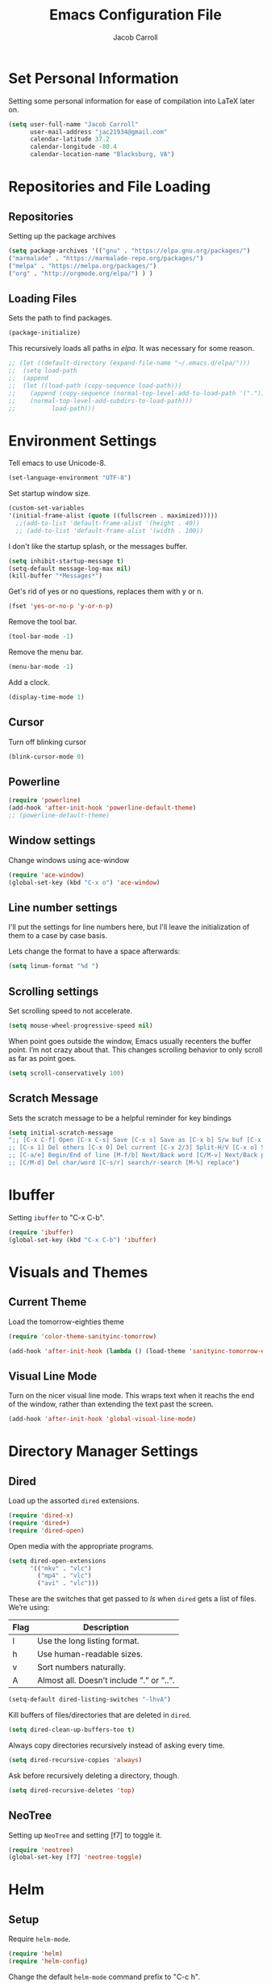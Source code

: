 #+TITLE: Emacs Configuration File
#+AUTHOR: Jacob Carroll
#+STARTUP: indent
#+OPTIONS: toc:t 
#+OPTIONS: num:nil

* Set Personal Information
Setting some personal information for ease of compilation into LaTeX later on.

#+BEGIN_SRC emacs-lisp
(setq user-full-name "Jacob Carroll"
      user-mail-address "jac21934@gmail.com"
      calendar-latitude 37.2
      calendar-longitude -80.4
      calendar-location-name "Blacksburg, VA")
#+END_SRC
* Repositories and File Loading
** Repositories
Setting up the package archives

#+BEGIN_SRC emacs-lisp
(setq package-archives '(("gnu" . "https://elpa.gnu.org/packages/")
("marmalade" . "https://marmalade-repo.org/packages/") 
("melpa" . "https://melpa.org/packages/") 
("org" . "http://orgmode.org/elpa/") ) )
#+END_SRC 

** Loading Files

Sets the path to find packages.
#+BEGIN_SRC emacs-lisp
(package-initialize)
#+END_SRC

This recursively loads all paths in /elpa/. It was necessary for some reason.

#+BEGIN_SRC emacs-lisp
  ;; (let ((default-directory (expand-file-name "~/.emacs.d/elpa/"))) 
  ;;  (setq load-path  
  ;;  (append 
  ;;  (let ((load-path (copy-sequence load-path)))
  ;;    (append (copy-sequence (normal-top-level-add-to-load-path '(".")))
  ;;    (normal-top-level-add-subdirs-to-load-path)))
  ;;          load-path)))
#+END_SRC

* Environment Settings

Tell emacs to use Unicode-8.

#+BEGIN_SRC emacs-lisp
(set-language-environment "UTF-8")
#+END_SRC

Set startup window size.

#+BEGIN_SRC emacs-lisp
(custom-set-variables
'(initial-frame-alist (quote ((fullscreen . maximized)))))
  ;;(add-to-list 'default-frame-alist '(height . 40))
  ;; (add-to-list 'default-frame-alist '(width . 100))
#+END_SRC



I don't like the startup splash, or the messages buffer.

#+BEGIN_SRC emacs-lisp
(setq inhibit-startup-message t)
(setq-default message-log-max nil)
(kill-buffer "*Messages*")
#+END_SRC

Get's rid of yes or no questions, replaces them with y or n.

#+BEGIN_SRC emacs-lisp
(fset 'yes-or-no-p 'y-or-n-p)
#+END_SRC

Remove the tool bar.

#+BEGIN_SRC emacs-lisp
(tool-bar-mode -1)
#+END_SRC

Remove the menu bar.

#+BEGIN_SRC emacs-lisp
(menu-bar-mode -1) 
#+END_SRC

Add a clock.
#+BEGIN_SRC emacs-lisp
(display-time-mode 1)
#+END_SRC

** Cursor
Turn off blinking cursor
#+BEGIN_SRC emacs-lisp
(blink-cursor-mode 0)
#+END_SRC
** Powerline
#+BEGIN_SRC emacs-lisp
(require 'powerline)
(add-hook 'after-init-hook 'powerline-default-theme)
;; (powerline-default-theme)
#+END_SRC

** Window settings
Change windows using ace-window
#+BEGIN_SRC emacs-lisp
(require 'ace-window)
(global-set-key (kbd "C-x o") 'ace-window)
#+END_SRC
** Line number settings
I'll put the settings for line numbers here, but I'll leave the initialization of them to a case by case basis.

Lets change the format to have a space afterwards:
#+BEGIN_SRC emacs-lisp
(setq linum-format "%d ")
#+END_SRC

** Scrolling settings

Set scrolling speed to not accelerate.

#+BEGIN_SRC emacs-lisp
(setq mouse-wheel-progressive-speed nil)
#+END_SRC 

When point goes outside the window, Emacs usually recenters the buffer point. I’m not crazy about that. This changes scrolling behavior to only scroll as far as point goes.

#+BEGIN_SRC emacs-lisp
(setq scroll-conservatively 100)
#+END_SRC 

** Scratch Message
Sets the scratch message to be a helpful reminder for key bindings

#+BEGIN_SRC emacs-lisp
(setq initial-scratch-message 
";; [C-x C-f] Open [C-x C-s] Save [C-x s] Save as [C-x b] S/w buf [C-x k] Kill buf
;; [C-x 1] Del others [C-x 0] Del current [C-x 2/3] Split-H/V [C-x o] S/w window
;; [C-a/e] Begin/End of line [M-f/b] Next/Back word [C/M-v] Next/Back page
;; [C/M-d] Del char/word [C-s/r] search/r-search [M-%] replace")
#+END_SRC
* Ibuffer
Setting =ibuffer= to "C-x C-b".
#+BEGIN_SRC emacs-lisp
(require 'ibuffer)
(global-set-key (kbd "C-x C-b") 'ibuffer)
#+END_SRC
* Visuals and Themes
** Current Theme
Load the tomorrow-eighties theme
#+BEGIN_SRC emacs-lisp
(require 'color-theme-sanityinc-tomorrow)
#+END_SRC

#+BEGIN_SRC emacs-lisp
(add-hook 'after-init-hook (lambda () (load-theme 'sanityinc-tomorrow-eighties)))
#+END_SRC 
** Visual Line Mode

Turn on the nicer visual line mode. This wraps text when it reachs the end of the window, rather than extending the text past the screen.

#+BEGIN_SRC emacs-lisp
(add-hook 'after-init-hook 'global-visual-line-mode)
#+END_SRC
* Directory Manager Settings
** Dired
Load up the assorted =dired= extensions.

#+BEGIN_SRC emacs-lisp
(require 'dired-x)
(require 'dired+)
(require 'dired-open)
#+END_SRC 

Open media with the appropriate programs.

#+BEGIN_SRC emacs-lisp
  (setq dired-open-extensions
        '(("mkv" . "vlc")
          ("mp4" . "vlc")
          ("avi" . "vlc")))
#+END_SRC 

These are the switches that get passed to /ls/ when =dired= gets a list of files. We’re using:

| Flag | Description                              |
|------+------------------------------------------|
| l    | Use the long listing format.             |
| h    | Use human-readable sizes.                |
| v    | Sort numbers naturally.                  |
| A    | Almost all. Doesn’t include ”.” or ”..”. |


#+BEGIN_SRC emacs-lisp
(setq-default dired-listing-switches "-lhvA")
#+END_SRC 


Kill buffers of files/directories that are deleted in =dired=.
#+BEGIN_SRC emacs-lisp
(setq dired-clean-up-buffers-too t)
#+END_SRC 

Always copy directories recursively instead of asking every time.
#+BEGIN_SRC emacs-lisp
(setq dired-recursive-copies 'always)
#+END_SRC 

Ask before recursively deleting a directory, though.
#+BEGIN_SRC emacs-lisp
(setq dired-recursive-deletes 'top)
#+END_SRC 

** NeoTree

Setting up =NeoTree= and setting [f7] to toggle it. 
#+BEGIN_SRC emacs-lisp
(require 'neotree)
(global-set-key [f7] 'neotree-toggle)
#+END_SRC

* Helm
** Setup
Require =helm-mode=.
#+BEGIN_SRC emacs-lisp
  (require 'helm)
  (require 'helm-config)
#+END_SRC

Change the default =helm-mode= command prefix to "C-c h".

#+BEGIN_SRC emacs-lisp
  (global-set-key (kbd "C-c h") 'helm-command-prefix)
  (global-unset-key (kbd "C-x c"))
#+END_SRC

#+BEGIN_SRC emacs-lisp
  (define-key helm-map (kbd "<tab>") 'helm-execute-persistent-action) ; rebind tab to run persistent action
  (define-key helm-map (kbd "C-i") 'helm-execute-persistent-action) ; make TAB work in terminal
  (define-key helm-map (kbd "C-z")  'helm-select-action) ; list actions using C-z
#+END_SRC

Curl stuff.
#+BEGIN_SRC emacs-lisp
  (when (executable-find "curl")
    (setq helm-google-suggest-use-curl-p t))
#+END_SRC

Various variables.
#+BEGIN_SRC emacs-lisp
  (setq helm-split-window-in-side-p           t ; open helm buffer inside current window, not occupy whole other window
        helm-move-to-line-cycle-in-source     t ; move to end or beginning of source when reaching top or bottom of source.
        helm-ff-search-library-in-sexp        t ; search for library in `require' and `declare-function' sexp.
        helm-scroll-amount                    8 ; scroll 8 lines other window using M-<next>/M-<prior>
        helm-ff-file-name-history-use-recentf t
        helm-echo-input-in-header-line t)
       
#+END_SRC


Don't recursively spawn helm windows.
#+BEGIN_SRC emacs-lisp
  (defun helm-hide-minibuffer-maybe ()
    "Hide minibuffer in Helm session if we use the header line as input field."
    (when (with-helm-buffer helm-echo-input-in-header-line)
      (let ((ov (make-overlay (point-min) (point-max) nil nil t)))
        (overlay-put ov 'window (selected-window))
        (overlay-put ov 'face
                     (let ((bg-color (face-background 'default nil)))
                       `(:background ,bg-color :foreground ,bg-color)))
        (setq-local cursor-type nil))))


  (add-hook 'helm-minibuffer-set-up-hook
            'helm-hide-minibuffer-maybe)
#+END_SRC

#+BEGIN_SRC emacs-lisp 
  (setq helm-autoresize-max-height 0)
  (setq helm-autoresize-min-height 20)
  (helm-autoresize-mode 1)

  (helm-mode 1)
#+END_SRC

=helm-mode= autoresizing.
#+BEGIN_SRC emacs-lisp
(helm-autoresize-mode t)
#+END_SRC

** Redefined commands
*** M-x
#+BEGIN_SRC emacs-lisp
(global-set-key (kbd "M-x") 'helm-M-x)
#+END_SRC
*** Open Files
#+BEGIN_SRC emacs-lisp
(global-set-key (kbd "C-x C-f") 'helm-find-files)
#+END_SRC
*** Grep
Grep stuff.

#+BEGIN_SRC emacs-lisp
(when (executable-find "ack-grep")
  (setq helm-grep-default-command "ack-grep -Hn --no-group --no-color %e %p %f"
        helm-grep-default-recurse-command "ack-grep -H --no-group --no-color %e %p %f"))
#+END_SRC

* PDF-Tools
Turns =pdf-tools= on after startup

#+BEGIN_SRC emacs-lisp
(add-hook 'after-init-hook 'pdf-tools-install)
#+END_SRC

* Programming Settings
** General Settings
Make emacs delete on selection

#+BEGIN_SRC emacs-lisp
(delete-selection-mode t)               
#+END_SRC

Require line numbers in all programming models:

#+BEGIN_SRC emacs-lisp
(add-hook 'prog-mode-hook 'linum-mode)
#+END_SRC

Highlight the current line when programming.
#+BEGIN_SRC emacs-lisp
(add-hook 'prog-mode-hook 'hl-line-mode)
#+END_SRC


Smaller tab-width:

#+BEGIN_SRC emacs-lisp
(setq-default tab-width 2)
#+END_SRC

Show matching parenthesis:

#+BEGIN_SRC emacs-lisp
(add-hook 'after-init-hook 'show-paren-mode)
#+END_SRC

** C/C++ Settings
Set the default style to linux for c/c++ programming 
#+BEGIN_SRC emacs-lisp
(setq c-default-style "linux"
      c-basic-offset 4)
#+END_SRC

** Python Settings

Require =ident-guide-mode= to use in python.
#+BEGIN_SRC emacs-lisp
(require 'indent-guide)
#+END_SRC
Turn =ident-guide= in python documents
#+BEGIN_SRC emacs-lisp
(add-hook 'python-mode-hook 'indent-guide-mode)
#+END_SRC 
** R Settings
Require =ess-mode=
#+BEGIN_SRC emacs-lisp
(require 'ess-mode)
#+END_SRC
Adding line numbers to R because =ess-mode= is apparently not a programming mode
#+BEGIN_SRC emacs-lisp
(add-hook 'ess-mode-hook 'linum-mode)
#+END_SRC
** Javascript settings
Require =js2-mode=
#+BEGIN_SRC emacs-lisp
(require 'js2-mode)
#+END_SRC
Set =js2-mode= as the default javascript mode.
#+BEGIN_SRC emacs-lisp
  (add-to-list 'auto-mode-alist '("\\.js\\'" . js2-mode))
#+END_SRC
* LaTeX
Turn on =linum-mode= for Latex.

#+BEGIN_SRC emacs-lisp
(add-hook 'latex-mode-hook 'linum-mode)
#+END_SRC

Automatically parses latex on loading.
#+BEGIN_SRC emacs-lisp
  (setq TeX-parse-self t)
#+END_SRC

Always use =pdflatex= when compiling LaTeX documents. I don't really have any
use for DVIs.

#+BEGIN_SRC emacs-lisp
  (setq TeX-PDF-modex t)
#+END_SRC

Enable a minor mode for dealing with math (it adds a few useful key bindings),
and always treat the current file as the "main" file. 

#+BEGIN_SRC emacs-lisp
  (add-hook 'LaTeX-mode-hook
            (lambda ()
              (LaTeX-math-mode)
              (setq TeX-master t)))
#+END_SRC

* Org-Mode
** Initialization and Hooks
Require =Org-mode=.

#+BEGIN_SRC emacs-lisp
(require 'org)
#+END_SRC

Setting up indenting for all =Org-mode= doc's.

#+BEGIN_SRC emacs-lisp
(add-hook 'org-mode-hook 'org-indent-mode)
#+END_SRC

Better bullets for org mode.

#+BEGIN_SRC emacs-lisp
(require 'org-bullets)
(add-hook 'org-mode-hook (lambda () (org-bullets-mode 1)))
#+END_SRC

Make org source blocks hae syntax highlighting.

#+BEGIN_SRC emacs-lisp
(setq org-src-fontify-natively t)
#+END_SRC

Make tabs act as if it were issued in a buffer of the language's major mode.

#+BEGIN_SRC emacs-lisp
;;(setq org-src-tab-acts-natively t)
#+END_SRC

Store my org files in ~/org, define the location of an index file (my main todo list), and archive finished tasks in ~/org/archive.org.

#+BEGIN_SRC emacs-lisp
  (setq org-directory "~/org")

  (defun org-file-path (filename)
    "Return the absolute address of an org file, given its relative name."
    (concat (file-name-as-directory org-directory) filename))

  (setq org-inbox-file "~/Dropbox/inbox.org")
  (setq org-index-file (org-file-path "index.org"))
  (setq org-archive-location
        (concat (org-file-path "archive.org") "::* From %s"))
#+END_SRC

** Exporting
Allow export to markdown and beamer (for presentations).
#+BEGIN_SRC emacs-lisp
(require 'ox-md)
(require 'ox-beamer)
(require 'ox-twbs)
#+END_SRC

** Task Management
I store all my todos in ~/org/index.org, so I’d like to derive my agenda from there.

#+BEGIN_SRC emacs-lisp
(setq org-agenda-files (list org-index-file))
#+END_SRC

Hitting C-c C-x C-s will mark a todo as done and move it to an appropriate place in the archive.

#+BEGIN_SRC emacs-lisp
(defun hrs/mark-done-and-archive ()
  "Mark the state of an org-mode item as DONE and archive it."
  (interactive)
  (org-todo 'done)
  (org-archive-subtree))

(define-key org-mode-map (kbd "C-c C-x C-s") 'hrs/mark-done-and-archive)
#+END_SRC


Record the time that a todo was archived.

#+BEGIN_SRC emacs-lisp
(setq org-log-done 'time)
#+END_SRC
** Visuals

I prefer the tables to be significantly different from the colors used as the indentations.
 
#+BEGIN_SRC emacs-lisp
(custom-theme-set-faces 'user
`(org-table ((t (:foreground "LightCoral")))))
#+END_SRC

#+BEGIN_SRC emacs-lisp
;;(custom-theme-set-faces 'user
;; `(org-link ((t (:foreground "IndianRed")))))
#+END_SRC

|---------------+--------------|
| Example Table | [[Visuals][Example Link]] |
|---------------+--------------|

** Babel
Load all the various languages for =babel= to use.

#+BEGIN_SRC emacs-lisp
  (org-babel-do-load-languages
   'org-babel-load-languages
   '((emacs-lisp . t)
     (ruby . t)
     (dot . t)
     (gnuplot . t)
     (shell . t)
     (python . t)
     ))
#+END_SRC

Disable asking for permission before evaluating.

#+BEGIN_SRC emacs-lisp
(setq org-confirm-babel-evaluate nil)
#+END_SRC

Customizing source block shortcuts.

#+BEGIN_SRC emacs-lisp
(add-to-list 'org-structure-template-alist '("ss" "#+BEGIN_SRC emacs-lisp\n\n#+END_SRC"))
#+END_SRC

* E-books
Require =nov-mode=
#+BEGIN_SRC emacs-lisp
(require 'nov)
#+END_SRC

Set up =nov-mode= to open automatically for .epub files.
#+BEGIN_SRC emacs-lisp
  (add-to-list 'auto-mode-alist '("\\.epub\\'" . nov-mode))
#+END_SRC

* Backups
Emacs has a tendency to litter directories with half a dozen backed up files. To minimize clutter, backups are put in one directory.

#+BEGIN_SRC emacs-lisp
(setq backup-directory-alist '(("." . "~/.emacs.d/backups")))
#+END_SRC

* Origami Mode
Require =Origami-mode=
#+BEGIN_SRC emacs-lisp
(require 'origami)
#+END_SRC

Sets up =Origami-mode= for c++ and LaTeX, and sets up key-bindings
#+BEGIN_SRC emacs-lisp
(add-hook 'c++-mode-hook 'origami-mode)
(add-hook 'latex-mode-hook 'origami-mode)
(add-hook 'origami-mode-hook (lambda () (local-set-key (kbd "C-;") 'origami-recursively-toggle-node)))
(add-hook 'origami-mode-hook (lambda () (local-set-key (kbd "C-:") 'origami-toggle-all-nodes)))
#+END_SRC

* Predictive Text
** Company Mode
Require =company-mode=
#+BEGIN_SRC emacs-lisp
(require 'company)
#+END_SRC

Turns on =company-mode= on everywhere.
#+BEGIN_SRC emacs-lisp
(add-hook 'after-init-hook 'global-company-mode)
#+END_SRC

* Compilation Shortcuts
** Shortcuts
Make *C-x C-a* compile in most programming modes.

#+BEGIN_SRC emacs-lisp
  (add-hook 'latex-mode-hook (lambda () (local-set-key "\C-x\C-a" 'tex-compile)))
  (add-hook 'c++-mode-hook (lambda () (local-set-key "\C-x\C-a" 'compile)))
  (add-hook 'fortran-mode-hook (lambda () (local-set-key "\C-x\C-a" 'compile)))
  (add-hook 'c-mode-hook (lambda () (local-set-key "\C-x\C-a" 'compile)))
  (add-hook 'emacs-lisp-mode-hook (lambda () (local-set-key "\C-x\C-a" 'eval-buffer)))
#+END_SRC

** Definition of the compile function
*** =C++-mode= definition.

#+BEGIN_SRC emacs-lisp
(add-hook 'c++-mode-hook
   (lambda ()
	    (set (make-local-variable 'compile-command)
					 (let ((file (file-name-nondirectory buffer-file-name)))
					 (format "%s -o %s %s"
									 (or (getenv "CC") "g++")
									 (file-name-sans-extension file)
									 file)))))
#+END_SRC

*** =Fortran-mode= definition.

#+BEGIN_SRC emacs-lisp
(add-hook 'fortran-mode-hook
					(lambda ()
						(set (make-local-variable 'compile-command)
						(let ((file (file-name-nondirectory buffer-file-name)))
								 (format "%s -o %s %s"
											 (or (getenv "CC") "gfortran -ffree-form")
											 (file-name-sans-extension file)
											 file)))))
#+END_SRC 

** Kill  Compilation Window 
Gets rid of the annoying window if compilation is successful.

#+BEGIN_SRC emacs-lisp
(defun kill-compile-frame-if-successful (buffer string) 
  " kill a compilation buffer if succeeded without warnings " 
  (if (and 
       (or (string-match "compilation" (buffer-name buffer)) 
					 (string-match "tex-shell" (buffer-name buffer))
					 )
       (or (string-match "finished" string) 
					 (string-match "Transcript written")
					 )
       (not 
        (with-current-buffer buffer 
          (search-forward "warning" nil t)))) 
      (run-with-timer 1 nil 
                      'delete-other-windows 
											)))
(add-hook 'compilation-finish-functions 'kill-compile-frame-if-successful)
#+END_SRC


